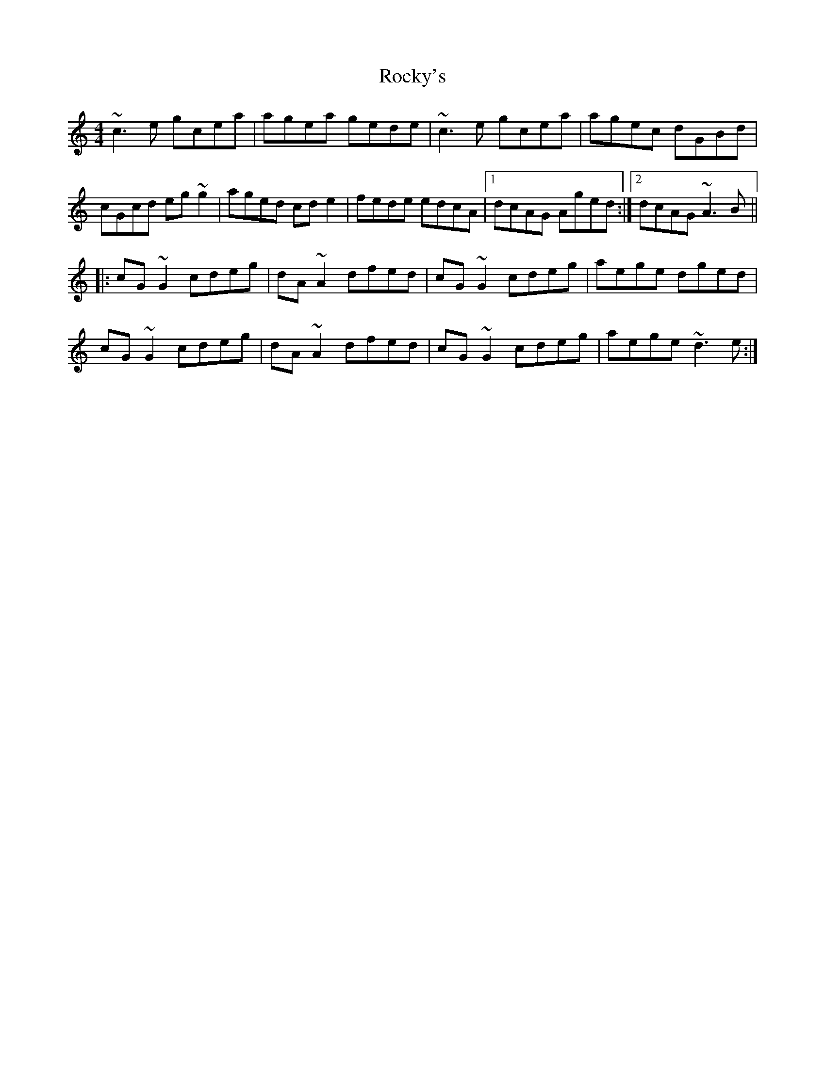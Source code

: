 X: 34965
T: Rocky's
R: reel
M: 4/4
K: Cmajor
~c3e gcea|agea gede|~c3e gcea|agec dGBd|
cGcd eg~g2|aged cde2|fede edcA|1 dcAG Aged:|2 dcAG ~A3B||
|:cG~G2 cdeg|dA~A2 dfed|cG~G2 cdeg|aege dged|
cG~G2 cdeg|dA~A2 dfed|cG~G2 cdeg|aege ~d3e:|

